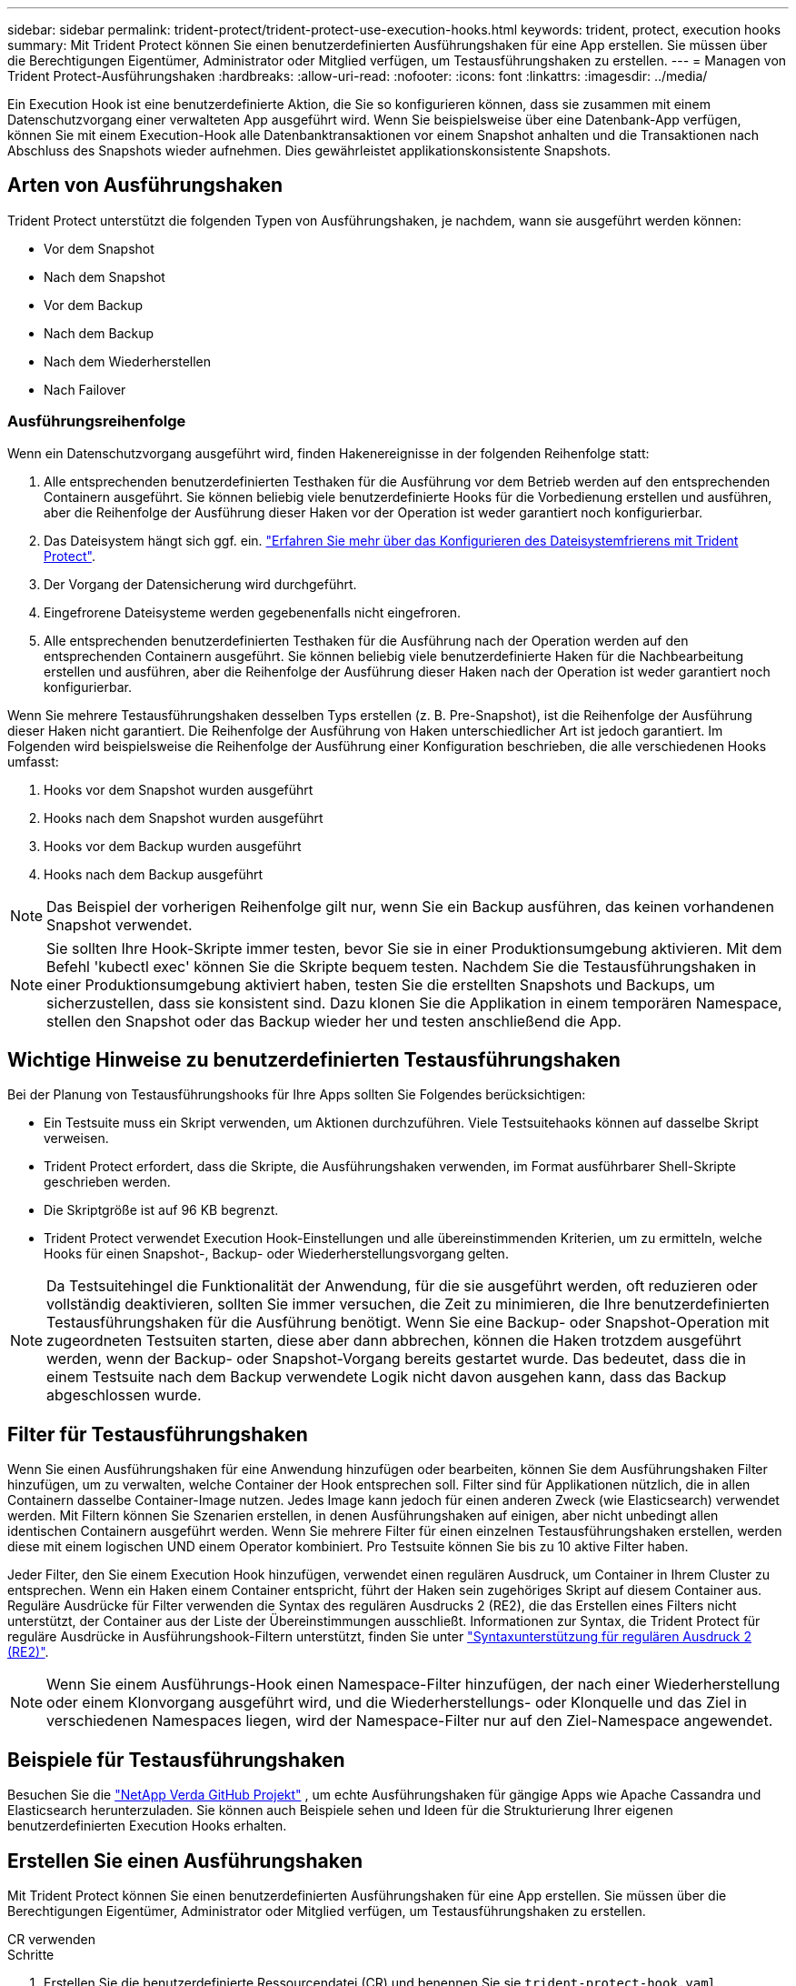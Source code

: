 ---
sidebar: sidebar 
permalink: trident-protect/trident-protect-use-execution-hooks.html 
keywords: trident, protect, execution hooks 
summary: Mit Trident Protect können Sie einen benutzerdefinierten Ausführungshaken für eine App erstellen. Sie müssen über die Berechtigungen Eigentümer, Administrator oder Mitglied verfügen, um Testausführungshaken zu erstellen. 
---
= Managen von Trident Protect-Ausführungshaken
:hardbreaks:
:allow-uri-read: 
:nofooter: 
:icons: font
:linkattrs: 
:imagesdir: ../media/


[role="lead"]
Ein Execution Hook ist eine benutzerdefinierte Aktion, die Sie so konfigurieren können, dass sie zusammen mit einem Datenschutzvorgang einer verwalteten App ausgeführt wird. Wenn Sie beispielsweise über eine Datenbank-App verfügen, können Sie mit einem Execution-Hook alle Datenbanktransaktionen vor einem Snapshot anhalten und die Transaktionen nach Abschluss des Snapshots wieder aufnehmen. Dies gewährleistet applikationskonsistente Snapshots.



== Arten von Ausführungshaken

Trident Protect unterstützt die folgenden Typen von Ausführungshaken, je nachdem, wann sie ausgeführt werden können:

* Vor dem Snapshot
* Nach dem Snapshot
* Vor dem Backup
* Nach dem Backup
* Nach dem Wiederherstellen
* Nach Failover




=== Ausführungsreihenfolge

Wenn ein Datenschutzvorgang ausgeführt wird, finden Hakenereignisse in der folgenden Reihenfolge statt:

. Alle entsprechenden benutzerdefinierten Testhaken für die Ausführung vor dem Betrieb werden auf den entsprechenden Containern ausgeführt. Sie können beliebig viele benutzerdefinierte Hooks für die Vorbedienung erstellen und ausführen, aber die Reihenfolge der Ausführung dieser Haken vor der Operation ist weder garantiert noch konfigurierbar.
. Das Dateisystem hängt sich ggf. ein. link:trident-protect-requirements.html#protecting-data-with-kubevirt-vms["Erfahren Sie mehr über das Konfigurieren des Dateisystemfrierens mit Trident Protect"].
. Der Vorgang der Datensicherung wird durchgeführt.
. Eingefrorene Dateisysteme werden gegebenenfalls nicht eingefroren.
. Alle entsprechenden benutzerdefinierten Testhaken für die Ausführung nach der Operation werden auf den entsprechenden Containern ausgeführt. Sie können beliebig viele benutzerdefinierte Haken für die Nachbearbeitung erstellen und ausführen, aber die Reihenfolge der Ausführung dieser Haken nach der Operation ist weder garantiert noch konfigurierbar.


Wenn Sie mehrere Testausführungshaken desselben Typs erstellen (z. B. Pre-Snapshot), ist die Reihenfolge der Ausführung dieser Haken nicht garantiert. Die Reihenfolge der Ausführung von Haken unterschiedlicher Art ist jedoch garantiert. Im Folgenden wird beispielsweise die Reihenfolge der Ausführung einer Konfiguration beschrieben, die alle verschiedenen Hooks umfasst:

. Hooks vor dem Snapshot wurden ausgeführt
. Hooks nach dem Snapshot wurden ausgeführt
. Hooks vor dem Backup wurden ausgeführt
. Hooks nach dem Backup ausgeführt



NOTE: Das Beispiel der vorherigen Reihenfolge gilt nur, wenn Sie ein Backup ausführen, das keinen vorhandenen Snapshot verwendet.


NOTE: Sie sollten Ihre Hook-Skripte immer testen, bevor Sie sie in einer Produktionsumgebung aktivieren. Mit dem Befehl 'kubectl exec' können Sie die Skripte bequem testen. Nachdem Sie die Testausführungshaken in einer Produktionsumgebung aktiviert haben, testen Sie die erstellten Snapshots und Backups, um sicherzustellen, dass sie konsistent sind. Dazu klonen Sie die Applikation in einem temporären Namespace, stellen den Snapshot oder das Backup wieder her und testen anschließend die App.



== Wichtige Hinweise zu benutzerdefinierten Testausführungshaken

Bei der Planung von Testausführungshooks für Ihre Apps sollten Sie Folgendes berücksichtigen:

* Ein Testsuite muss ein Skript verwenden, um Aktionen durchzuführen. Viele Testsuitehaoks können auf dasselbe Skript verweisen.
* Trident Protect erfordert, dass die Skripte, die Ausführungshaken verwenden, im Format ausführbarer Shell-Skripte geschrieben werden.
* Die Skriptgröße ist auf 96 KB begrenzt.
* Trident Protect verwendet Execution Hook-Einstellungen und alle übereinstimmenden Kriterien, um zu ermitteln, welche Hooks für einen Snapshot-, Backup- oder Wiederherstellungsvorgang gelten.



NOTE: Da Testsuitehingel die Funktionalität der Anwendung, für die sie ausgeführt werden, oft reduzieren oder vollständig deaktivieren, sollten Sie immer versuchen, die Zeit zu minimieren, die Ihre benutzerdefinierten Testausführungshaken für die Ausführung benötigt. Wenn Sie eine Backup- oder Snapshot-Operation mit zugeordneten Testsuiten starten, diese aber dann abbrechen, können die Haken trotzdem ausgeführt werden, wenn der Backup- oder Snapshot-Vorgang bereits gestartet wurde. Das bedeutet, dass die in einem Testsuite nach dem Backup verwendete Logik nicht davon ausgehen kann, dass das Backup abgeschlossen wurde.



== Filter für Testausführungshaken

Wenn Sie einen Ausführungshaken für eine Anwendung hinzufügen oder bearbeiten, können Sie dem Ausführungshaken Filter hinzufügen, um zu verwalten, welche Container der Hook entsprechen soll. Filter sind für Applikationen nützlich, die in allen Containern dasselbe Container-Image nutzen. Jedes Image kann jedoch für einen anderen Zweck (wie Elasticsearch) verwendet werden. Mit Filtern können Sie Szenarien erstellen, in denen Ausführungshaken auf einigen, aber nicht unbedingt allen identischen Containern ausgeführt werden. Wenn Sie mehrere Filter für einen einzelnen Testausführungshaken erstellen, werden diese mit einem logischen UND einem Operator kombiniert. Pro Testsuite können Sie bis zu 10 aktive Filter haben.

Jeder Filter, den Sie einem Execution Hook hinzufügen, verwendet einen regulären Ausdruck, um Container in Ihrem Cluster zu entsprechen. Wenn ein Haken einem Container entspricht, führt der Haken sein zugehöriges Skript auf diesem Container aus. Reguläre Ausdrücke für Filter verwenden die Syntax des regulären Ausdrucks 2 (RE2), die das Erstellen eines Filters nicht unterstützt, der Container aus der Liste der Übereinstimmungen ausschließt. Informationen zur Syntax, die Trident Protect für reguläre Ausdrücke in Ausführungshook-Filtern unterstützt, finden Sie unter https://github.com/google/re2/wiki/Syntax["Syntaxunterstützung für regulären Ausdruck 2 (RE2)"^].


NOTE: Wenn Sie einem Ausführungs-Hook einen Namespace-Filter hinzufügen, der nach einer Wiederherstellung oder einem Klonvorgang ausgeführt wird, und die Wiederherstellungs- oder Klonquelle und das Ziel in verschiedenen Namespaces liegen, wird der Namespace-Filter nur auf den Ziel-Namespace angewendet.



== Beispiele für Testausführungshaken

Besuchen Sie die https://github.com/NetApp/Verda["NetApp Verda GitHub Projekt"] , um echte Ausführungshaken für gängige Apps wie Apache Cassandra und Elasticsearch herunterzuladen. Sie können auch Beispiele sehen und Ideen für die Strukturierung Ihrer eigenen benutzerdefinierten Execution Hooks erhalten.



== Erstellen Sie einen Ausführungshaken

Mit Trident Protect können Sie einen benutzerdefinierten Ausführungshaken für eine App erstellen. Sie müssen über die Berechtigungen Eigentümer, Administrator oder Mitglied verfügen, um Testausführungshaken zu erstellen.

[role="tabbed-block"]
====
.CR verwenden
--
.Schritte
. Erstellen Sie die benutzerdefinierte Ressourcendatei (CR) und benennen Sie sie `trident-protect-hook.yaml`.
. Konfigurieren Sie die folgenden Attribute entsprechend Ihrer Trident Protect-Umgebung und Cluster-Konfiguration:
+
** *metadata.name*: (_required_) der Name dieser benutzerdefinierten Ressource; wählen Sie einen eindeutigen und sinnvollen Namen für Ihre Umgebung.
** *Spec.applicationRef*: (_required_) der Kubernetes-Name der Anwendung, für die der Ausführungshaken ausgeführt werden soll.
** *Spec.Stage*: (_required_) Eine Zeichenfolge, die angibt, welche Phase während der Aktion der Ausführungshaken ausgeführt werden soll. Mögliche Werte:
+
*** Vor
*** Post


** *Spec.Action*: (_required_) Eine Zeichenfolge, die angibt, welche Aktion der Ausführungshaken ausführen wird, vorausgesetzt, dass alle angegebenen Ausführungshaken-Filter übereinstimmen. Mögliche Werte:
+
*** Snapshot
*** Backup
*** Wiederherstellen
*** Failover


** *Spec.enabled*: (_Optional_) gibt an, ob dieser Ausführungshaken aktiviert oder deaktiviert ist. Wenn nicht angegeben, ist der Standardwert TRUE.
** *Spec.hookSource*: (_required_) Ein String, der das base64-kodierte Hook-Skript enthält.
** *Spec.timeout*: (_Optional_) Eine Zahl, die definiert, wie lange der Ausführungshaken in Minuten ausgeführt werden darf. Der Mindestwert beträgt 1 Minute, und der Standardwert ist 25 Minuten, wenn nicht angegeben.
** *Spec.Arguments*: (_Optional_) Eine YAML-Liste von Argumenten, die Sie für den Ausführungshaken angeben können.
** *Spec.matchingCriteria*: (_Optional_) eine optionale Liste von Kriterien-Schlüsselwertpaaren, jedes Paar, das einen Ausführungshook-Filter bildet. Sie können bis zu 10 Filter pro Ausführungshaken hinzufügen.
** *Spec.matchingCriteria.type*: (_Optional_) Eine Zeichenfolge, die den Filtertyp für den Ausführungshaken identifiziert. Mögliche Werte:
+
*** ContainerImage
*** Containername
*** PodName
*** PodLabel
*** NamespaceName


** *Spec.matchingCriteria.value*: (_Optional_) Ein String oder regulärer Ausdruck, der den Wert des Ausführungshook-Filters identifiziert.
+
Beispiel YAML:

+
[source, yaml]
----
apiVersion: protect.trident.netapp.io/v1
kind: ExecHook
metadata:
  name: example-hook-cr
  namespace: my-app-namespace
  annotations:
    astra.netapp.io/astra-control-hook-source-id: /account/test/hookSource/id
spec:
  applicationRef: my-app-name
  stage: Pre
  action: Snapshot
  enabled: true
  hookSource: IyEvYmluL2Jhc2gKZWNobyAiZXhhbXBsZSBzY3JpcHQiCg==
  timeout: 10
  arguments:
    - FirstExampleArg
    - SecondExampleArg
  matchingCriteria:
    - type: containerName
      value: mysql
    - type: containerImage
      value: bitnami/mysql
    - type: podName
      value: mysql
    - type: namespaceName
      value: mysql-a
    - type: podLabel
      value: app.kubernetes.io/component=primary
    - type: podLabel
      value: helm.sh/chart=mysql-10.1.0
    - type: podLabel
      value: deployment-type=production
----


. Nachdem Sie die CR-Datei mit den richtigen Werten ausgefüllt haben, wenden Sie den CR an:
+
[source, console]
----
kubectl apply -f trident-protect-hook.yaml
----


--
.Verwenden Sie die CLI
--
.Schritte
. Erstellen Sie den Ausführungshaken, und ersetzen Sie Werte in Klammern durch Informationen aus Ihrer Umgebung. Beispiel:
+
[source, console]
----
tridentctl-protect create exechook <my_exec_hook_name> --action <action_type> --app <app_to_use_hook> --stage <pre_or_post_stage> --source-file <script-file> -n <application_namespace>
----


--
====